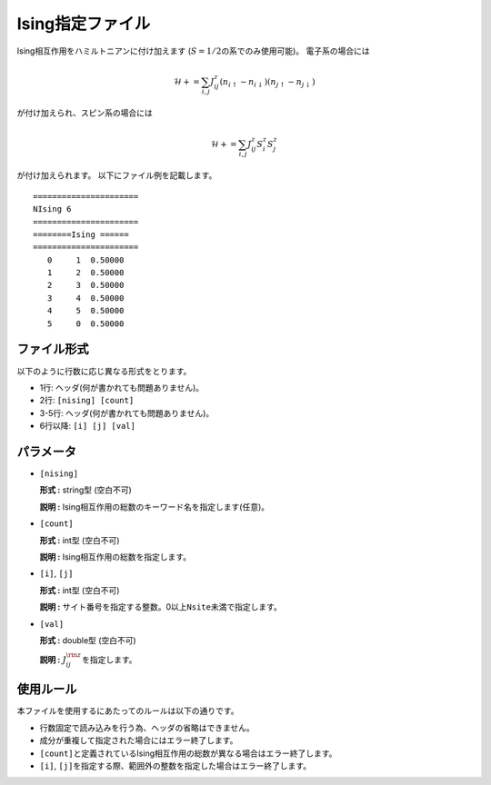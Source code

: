 .. highlight:: none

Ising指定ファイル
~~~~~~~~~~~~~~~~~

Ising相互作用をハミルトニアンに付け加えます
(:math:`S=1/2`\ の系でのみ使用可能)。 電子系の場合には

.. math:: \mathcal{H}+=\sum_{i,j}J_{ij}^{z} (n_{i\uparrow}-n_{i\downarrow})(n_{j\uparrow}-n_{j\downarrow} )

が付け加えられ、スピン系の場合には

.. math:: \mathcal{H}+=\sum_{i,j}J_{ij}^{z} S_ {i}^{z}S_{j}^z

が付け加えられます。 以下にファイル例を記載します。

::

    ====================== 
    NIsing 6  
    ====================== 
    ========Ising ====== 
    ====================== 
       0     1  0.50000
       1     2  0.50000
       2     3  0.50000
       3     4  0.50000
       4     5  0.50000
       5     0  0.50000

ファイル形式
^^^^^^^^^^^^

以下のように行数に応じ異なる形式をとります。

-  1行: ヘッダ(何が書かれても問題ありません)。

-  2行: ``[nising] [count]``

-  3-5行: ヘッダ(何が書かれても問題ありません)。

-  6行以降: ``[i] [j] [val]``

パラメータ
^^^^^^^^^^

-  ``[nising]``

   **形式 :** string型 (空白不可)

   **説明 :** Ising相互作用の総数のキーワード名を指定します(任意)。

-  ``[count]``

   **形式 :** int型 (空白不可)

   **説明 :** Ising相互作用の総数を指定します。

-  ``[i]``, ``[j]``

   **形式 :** int型 (空白不可)

   **説明 :**
   サイト番号を指定する整数。0以上\ ``Nsite``\ 未満で指定します。

-  ``[val]``

   **形式 :** double型 (空白不可)

   **説明 :** :math:`J_{ij}^{\rm z}`\ を指定します。

使用ルール
^^^^^^^^^^

本ファイルを使用するにあたってのルールは以下の通りです。

-  行数固定で読み込みを行う為、ヘッダの省略はできません。

-  成分が重複して指定された場合にはエラー終了します。

-  ``[count]``\ と定義されているIsing相互作用の総数が異なる場合はエラー終了します。

-  ``[i]``, ``[j]``\ を指定する際、範囲外の整数を指定した場合はエラー終了します。


.. raw:: latex

   \newpage
